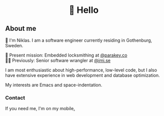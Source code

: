 #+html:<h1 align="center">🌱 Hello</h1>
** About me
🔭 I'm Niklas. I am a software engineer currently residing in Gothenburg, Sweden.

🔐 Present mission: Embedded locksmithing at [[http://parakey.co][@parakey.co]]\\
🧙‍♂️ Previously: Senior software wrangler at [[http://imi.se][@imi.se]]

I am most enthusiastic about high-performance, low-level code, but I also have extensive experience in web development and database optimization.

My interests are Emacs and space-indentation.

*** Contact
If you need me, I'm on my mobile[[https://www.youtube.com/watch?v=wj5UJ7vdVIw][.]]
